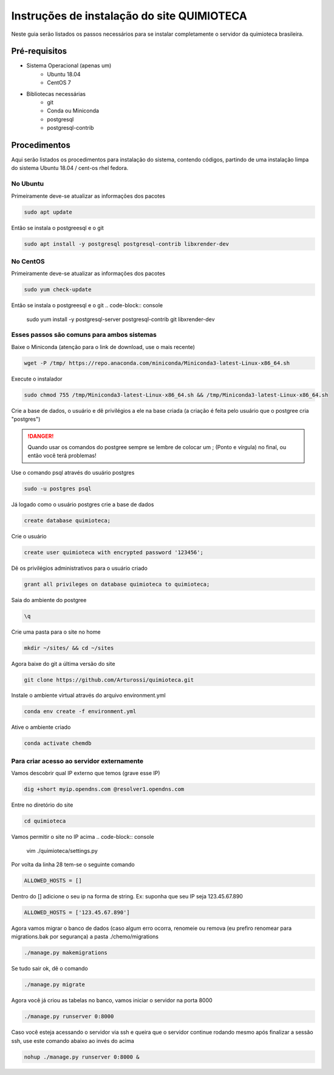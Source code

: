 .. Install inscrutions for 'quimioteca'

===========================================
Instruções de instalação do site QUIMIOTECA
===========================================

Neste guia serão listados os passos necessários para se instalar completamente o servidor da quimioteca brasileira.

Pré-requisitos
==============

* Sistema Operacional (apenas um)
    * Ubuntu 18.04
    * CentOS 7

* Bibliotecas necessárias
    * git
    * Conda ou Miniconda
    * postgresql
    * postgresql-contrib

Procedimentos
=============

Aqui serão listados os procedimentos para instalação do sistema, contendo códigos, partindo de uma instalação limpa do sistema Ubuntu 18.04 / cent-os rhel fedora.

No Ubuntu
---------

Primeiramente deve-se atualizar as informações dos pacotes

.. code-block:: console

    sudo apt update

Então se instala o postgreesql e o git

.. code-block:: console

    sudo apt install -y postgresql postgresql-contrib libxrender-dev


No CentOS
---------

Primeiramente deve-se atualizar as informações dos pacotes

.. code-block:: console

    sudo yum check-update

Então se instala o postgreesql e o git
.. code-block:: console

    sudo yum install -y postgresql-server postgresql-contrib git libxrender-dev


Esses passos são comuns para ambos sistemas
-------------------------------------------

Baixe o Miniconda (atenção para o link de download, use o mais recente)

.. code-block:: console

    wget -P /tmp/ https://repo.anaconda.com/miniconda/Miniconda3-latest-Linux-x86_64.sh

Execute o instalador

.. code-block:: console

    sudo chmod 755 /tmp/Miniconda3-latest-Linux-x86_64.sh && /tmp/Miniconda3-latest-Linux-x86_64.sh

Crie a base de dados, o usuário e dê privilégios a ele na base criada (a criação é feita pelo usuário que o postgree cria "postgres")

.. DANGER::
    Quando usar os comandos do postgree sempre se lembre de colocar um ; (Ponto e vírgula) no final, ou então você terá problemas!

Use o comando psql através do usuário postgres

.. code-block:: console

    sudo -u postgres psql

Já logado como o usuário postgres crie a base de dados

.. code-block:: console

    create database quimioteca;

Crie o usuário

.. code-block:: console

    create user quimioteca with encrypted password '123456';

Dê os privilégios administrativos para o usuário criado

.. code-block:: console

    grant all privileges on database quimioteca to quimioteca;

Saia do ambiente do postgree

.. code-block:: console

    \q

Crie uma pasta para o site no home

.. code-block:: console

    mkdir ~/sites/ && cd ~/sites

Agora baixe do git a última versão do site

.. code-block:: console

    git clone https://github.com/Arturossi/quimioteca.git

Instale o ambiente virtual através do arquivo environment.yml

.. code-block:: console

    conda env create -f environment.yml

Ative o ambiente criado

.. code-block:: console

    conda activate chemdb


Para criar acesso ao servidor externamente
------------------------------------------

Vamos descobrir qual IP externo que temos (grave esse IP)

.. code-block:: console

    dig +short myip.opendns.com @resolver1.opendns.com

Entre no diretório do site

.. code-block:: console

    cd quimioteca

Vamos permitir o site no IP acima
.. code-block:: console

    vim ./quimioteca/settings.py

Por volta da linha 28 tem-se o seguinte comando

.. code-block:: console

    ALLOWED_HOSTS = []

Dentro do [] adicione o seu ip na forma de string. Ex: suponha que seu IP seja 123.45.67.890

.. code-block:: console

    ALLOWED_HOSTS = ['123.45.67.890']

Agora vamos migrar o banco de dados (caso algum erro ocorra, renomeie ou remova (eu prefiro renomear para migrations.bak por segurança) a pasta ./chemo/migrations

.. code-block:: console

    ./manage.py makemigrations

Se tudo sair ok, dê o comando

.. code-block:: console

    ./manage.py migrate

Agora você já criou as tabelas no banco, vamos iniciar o servidor na porta 8000

.. code-block:: console

    ./manage.py runserver 0:8000

Caso você esteja acessando o servidor via ssh e queira que o servidor continue rodando mesmo após finalizar a sessão ssh, use este comando abaixo ao invés do acima

.. code-block:: console

    nohup ./manage.py runserver 0:8000 &

